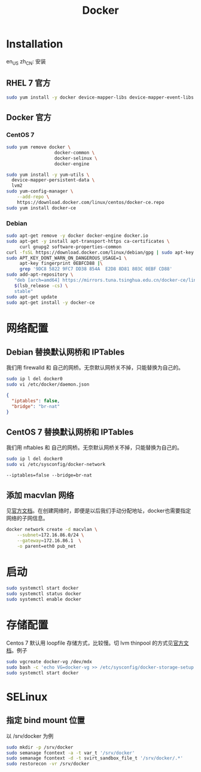 #+TITLE: Docker
#+WIKI: virtualization/container

* Installation
:HEADLINE:
en_US
zh_CN: 安装
:END:

** RHEL 7 官方

#+BEGIN_SRC bash
sudo yum install -y docker device-mapper-libs device-mapper-event-libs
#+END_SRC

** Docker 官方

*** CentOS 7

#+BEGIN_SRC bash
sudo yum remove docker \
                  docker-common \
                  docker-selinux \
                  docker-engine
#+END_SRC

#+BEGIN_SRC bash
sudo yum install -y yum-utils \
  device-mapper-persistent-data \
  lvm2
sudo yum-config-manager \
    --add-repo \
    https://download.docker.com/linux/centos/docker-ce.repo
sudo yum install docker-ce
#+END_SRC

*** Debian
#+BEGIN_SRC bash
sudo apt-get remove -y docker docker-engine docker.io
sudo apt-get -y install apt-transport-https ca-certificates \
     curl gnupg2 software-properties-common
curl -fsSL https://download.docker.com/linux/debian/gpg | sudo apt-key add -
sudo APT_KEY_DONT_WARN_ON_DANGEROUS_USAGE=1 \
     apt-key fingerprint 0EBFCD88 |\
     grep '9DC8 5822 9FC7 DD38 854A  E2D8 8D81 803C 0EBF CD88'
sudo add-apt-repository \
   "deb [arch=amd64] https://mirrors.tuna.tsinghua.edu.cn/docker-ce/linux/debian \
   $(lsb_release -cs) \
   stable"
sudo apt-get update
sudo apt-get install -y docker-ce
#+END_SRC

* 网络配置

** Debian 替换默认网桥和 IPTables

我们用 firewalld 和 自己的网桥。无奈默认网桥关不掉，只能替换为自己的。

#+BEGIN_SRC bash
sudo ip l del docker0
sudo vi /etc/docker/daemon.json
#+END_SRC

#+BEGIN_SRC json
{
  "iptables": false,
  "bridge": "br-nat"
}
#+END_SRC

** CentOS 7 替换默认网桥和 IPTables

我们用 nftables 和 自己的网桥。无奈默认网桥关不掉，只能替换为自己的。

#+BEGIN_SRC bash
sudo ip l del docker0
sudo vi /etc/sysconfig/docker-network
#+END_SRC

#+BEGIN_EXAMPLE
--iptables=false --bridge=br-nat
#+END_EXAMPLE

** 添加 macvlan 网络

见[[https://docs.docker.com/engine/userguide/networking/get-started-macvlan/#macvlan-bridge-mode-example-usage][官方文档]]。在创建网络时，即便是以后我们手动分配地址，docker也需要指定网络的子网信息。

#+BEGIN_SRC bash
docker network create -d macvlan \
    --subnet=172.16.86.0/24 \
    --gateway=172.16.86.1  \
    -o parent=eth0 pub_net
#+END_SRC

* 启动
#+BEGIN_SRC bash
sudo systemctl start docker
sudo systemctl status docker
sudo systemctl enable docker
#+END_SRC

* 存储配置

Centos 7 默认用 loopfile 存储方式，比较慢。切 lvm thinpool 的方式见[[https://access.redhat.com/documentation/en-us/red_hat_enterprise_linux_atomic_host/7/html/managing_containers/managing_storage_with_docker_formatted_containers][官方文档]]。例子
#+BEGIN_SRC bash
sudo vgcreate docker-vg /dev/mdx
sudo bash -c 'echo VG=docker-vg >> /etc/sysconfig/docker-storage-setup'
sudo systemctl start docker
#+END_SRC

* SELinux
** 指定 bind mount 位置
以 /srv/docker 为例

#+BEGIN_SRC bash
sudo mkdir -p /srv/docker
sudo semanage fcontext -a -t var_t '/srv/docker'
sudo semanage fcontext -d -t svirt_sandbox_file_t '/srv/docker/.*'
sudo restorecon -vr /srv/docker
#+END_SRC
